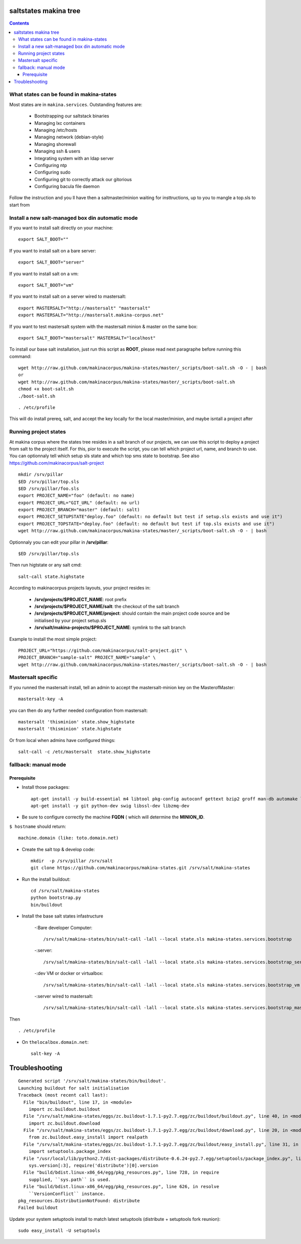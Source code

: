 saltstates makina tree
===========================

.. contents::

What states can be found in makina-states
-----------------------------------------
Most states are in ``makina.services``.
Outstanding features are:

    - Bootstrapping our saltstack binaries
    - Managing lxc containers
    - Managing /etc/hosts
    - Managing network (debian-style)
    - Managing shorewall
    - Managing ssh & users
    - Integrating system with an ldap server
    - Configuring ntp
    - Configuring sudo
    - Configuring git to correctly attack our gitorious
    - Configuring bacula file daemon

Follow the instruction and you ll have then a saltmaster/minion waiting for insttructions, up to you to mangle a top.sls to start from

Install a new salt-managed box din automatic mode
------------------------------------------------------------
If you want to install salt directly on your machine::

    export SALT_BOOT=""

If you want to install salt on a bare server::

    export SALT_BOOT="server"

If you want to install salt on a vm::

    export SALT_BOOT="vm"

If you want to install salt on a server wired to mastersalt::

    export MASTERSALT="http://mastersalt" "mastersalt"
    export MASTERSALT="http://mastersalt.makina-corpus.net"

If you want to test mastersalt system with the mastersalt minion & master on the same box::

    export SALT_BOOT="mastersalt" MASTERSALT="localhost"

To install our base salt installation, just run this script as **ROOT**, please read next paragraphe before running this command::

    wget http://raw.github.com/makinacorpus/makina-states/master/_scripts/boot-salt.sh -O - | bash
    or 
    wget http://raw.github.com/makinacorpus/makina-states/master/_scripts/boot-salt.sh
    chmod +x boot-salt.sh
    ./boot-salt.sh

::

    . /etc/profile

This will do install prereq, salt, and accept the key locally for the local master/minion, and maybe isntall a project after

Running project states
------------------------------
At makina corpus where the states tree resides in a salt branch of our projects, we can use this script to deploy a project from salt to the project itself.
For this, pior to execute the script, you can tell which project url, name, and branch to use.
You can optionnaly tell which setup sls state and which top sms state to bootstrap.
See also https://github.com/makinacorpus/salt-project
::

    mkdir /srv/pillar
    $ED /srv/pillar/top.sls
    $ED /srv/pillar/foo.sls
    export PROJECT_NAME="foo" (default: no name)
    export PROJECT_URL="GIT_URL" (default: no url)
    export PROJECT_BRANCH="master" (default: salt)
    export PROJECT_SETUPSTATE"deploy.foo" (default: no default but test if setup.sls exists and use it")
    export PROJECT_TOPSTATE="deploy.foo" (default: no default but test if top.sls exists and use it")
    wget http://raw.github.com/makinacorpus/makina-states/master/_scripts/boot-salt.sh -O - | bash

Optionnaly you can edit your pillar in **/srv/pillar**::

    $ED /srv/pillar/top.sls

Then run higtstate or any salt cmd::

    salt-call state.highstate

According to makinacorpus projects layouts, your project resides in:
    
    - **/srv/projects/$PROJECT_NAME**: root prefix
    - **/srv/projects/$PROJECT_NAME/salt**: the checkout of the salt branch
    - **/srv/projects/$PROJECT_NAME/project**:  should contain the main project code source and be initialised by your project setup.sls
    - **/srv/salt/makina-projects/$PROJECT_NAME**: symlink to the salt branch

Example to install the most simple project::

    PROJECT_URL="https://github.com/makinacorpus/salt-project.git" \
    PROJECT_BRANCH="sample-salt" PROJECT_NAME="sample" \
    wget http://raw.github.com/makinacorpus/makina-states/master/_scripts/boot-salt.sh -O - | bash

Mastersalt specific
-----------------------
If you runned the mastersalt install, tell an admin to accept the mastersalt-minion key on the MasterofMaster::

    mastersalt-key -A

you can then do any further needed configuration from mastersalt::

    mastersalt 'thisminion' state.show_highstate
    mastersalt 'thisminion' state.highstate

Or from local when admins have configured things::

    salt-call -c /etc/mastersalt  state.show_highstate

fallback: manual mode
------------------------
Prerequisite
++++++++++++++++++++
- Install those packages::

    apt-get install -y build-essential m4 libtool pkg-config autoconf gettext bzip2 groff man-db automake libsigc++-2.0-dev tcl8.5
    apt-get install -y git python-dev swig libssl-dev libzmq-dev

- Be sure to configure correctly the machine **FQDN** ( which will determine the **MINION_ID**.

``$ hostname`` should return::

    machine.domain (like: toto.domain.net)

- Create the salt top & develop code::

    mkdir  -p /srv/pillar /srv/salt
    git clone https://github.com/makinacorpus/makina-states.git /srv/salt/makina-states

- Run the install buildout::

    cd /srv/salt/makina-states
    python bootstrap.py
    bin/buildout

- Install the base salt states infastructure

    -:Bare developer Computer: ::

        /srv/salt/makina-states/bin/salt-call -lall --local state.sls makina-states.services.bootstrap

    -:server: ::

        /srv/salt/makina-states/bin/salt-call -lall --local state.sls makina-states.services.bootstrap_server
    
    -:dev VM or docker or virtualbox: ::

        /srv/salt/makina-states/bin/salt-call -lall --local state.sls makina-states.services.bootstrap_vm

    -:server wired to mastersalt: ::

        /srv/salt/makina-states/bin/salt-call -lall --local state.sls makina-states.services.bootstrap_mastersalt
Then ::

    . /etc/profile


- On  ``thelocalbox.domain.net``::

    salt-key -A
    
    
    
Troubleshooting
=================



::

    Generated script '/srv/salt/makina-states/bin/buildout'.
    Launching buildout for salt initialisation
    Traceback (most recent call last):
      File "bin/buildout", line 17, in <module>
        import zc.buildout.buildout
      File "/srv/salt/makina-states/eggs/zc.buildout-1.7.1-py2.7.egg/zc/buildout/buildout.py", line 40, in <module>
        import zc.buildout.download
      File "/srv/salt/makina-states/eggs/zc.buildout-1.7.1-py2.7.egg/zc/buildout/download.py", line 20, in <module>
        from zc.buildout.easy_install import realpath
      File "/srv/salt/makina-states/eggs/zc.buildout-1.7.1-py2.7.egg/zc/buildout/easy_install.py", line 31, in <module>
        import setuptools.package_index
      File "/usr/local/lib/python2.7/dist-packages/distribute-0.6.24-py2.7.egg/setuptools/package_index.py", line 157, in <module>
        sys.version[:3], require('distribute')[0].version
      File "build/bdist.linux-x86_64/egg/pkg_resources.py", line 728, in require
        supplied, ``sys.path`` is used.
      File "build/bdist.linux-x86_64/egg/pkg_resources.py", line 626, in resolve
        ``VersionConflict`` instance.
    pkg_resources.DistributionNotFound: distribute
    Failed buildout

Update your system setuptools install to match latest setuptools (distribute + setuptools fork reunion)::

    sudo easy_install -U setuptools
    
    
